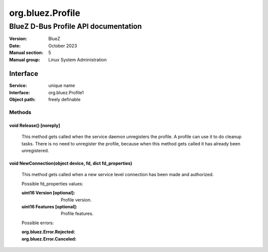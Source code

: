 =================
org.bluez.Profile
=================

-------------------------------------
BlueZ D-Bus Profile API documentation
-------------------------------------

:Version: BlueZ
:Date: October 2023
:Manual section: 5
:Manual group: Linux System Administration

Interface
=========

:Service:	unique name
:Interface:	org.bluez.Profile1
:Object path:	freely definable

Methods
-------

void Release() [noreply]
````````````````````````

	This method gets called when the service daemon unregisters the profile.
	A profile can use it to do cleanup tasks. There is no need to unregister
	the profile, because when this method gets called it has already been
	unregistered.

void NewConnection(object device, fd, dict fd_properties)
`````````````````````````````````````````````````````````

	This method gets called when a new service level connection has been
	made and authorized.

	Possible fd_properties values:

	:uint16 Version [optional]:

		Profile version.

	:uint16 Features [optional]:

		Profile features.

	Possible errors:

	:org.bluez.Error.Rejected:
	:org.bluez.Error.Canceled:
